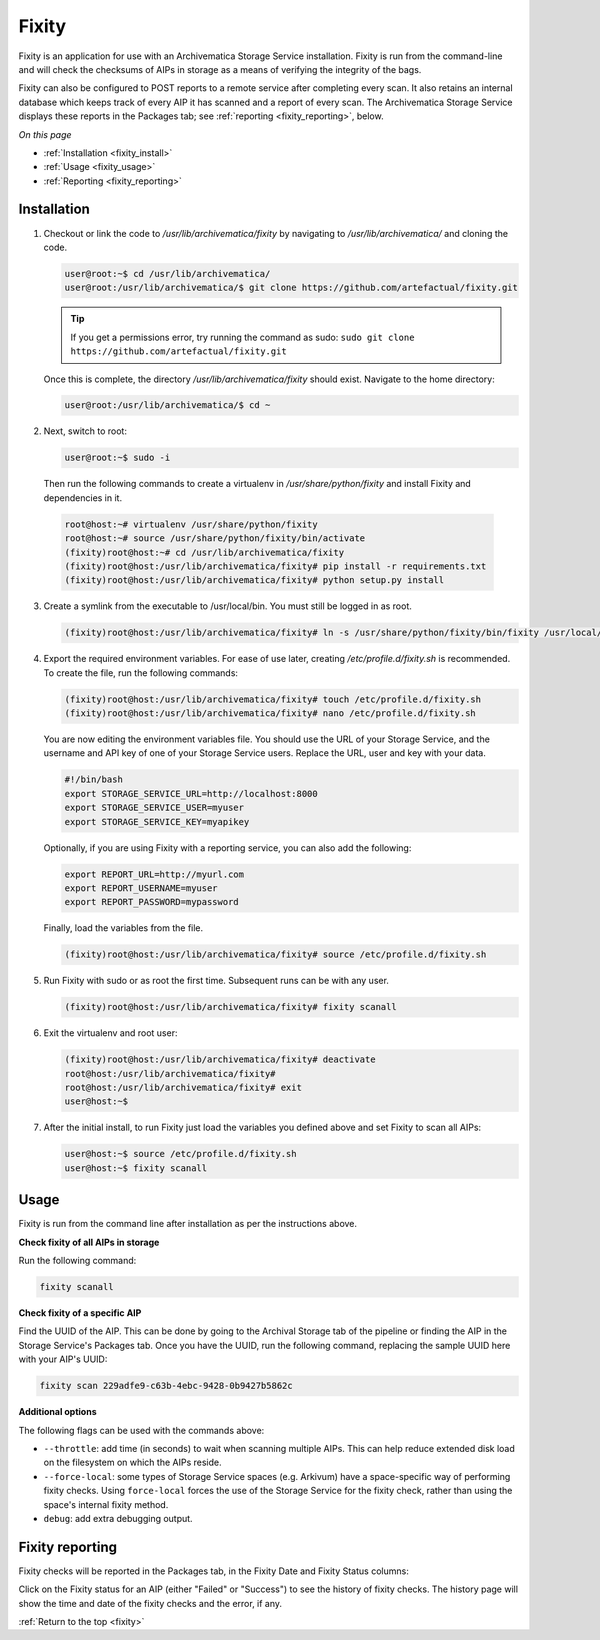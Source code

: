 .. _fixity:

======
Fixity
======

Fixity is an application for use with an Archivematica Storage Service
installation. Fixity is run from the command-line and will check the checksums
of AIPs in storage as a means of verifying the integrity of the bags.

Fixity can also be configured to POST reports to a remote service after
completing every scan. It also retains an internal database which keeps track of
every AIP it has scanned and a report of every scan. The Archivematica Storage
Service displays these reports in the Packages tab; see :ref:`reporting
<fixity_reporting>`, below.

*On this page*

* :ref:`Installation <fixity_install>`
* :ref:`Usage <fixity_usage>`
* :ref:`Reporting <fixity_reporting>`

.. _fixity_install:

Installation
------------

#. Checkout or link the code to `/usr/lib/archivematica/fixity` by navigating to
   `/usr/lib/archivematica/` and cloning the code.

   .. code-block:: bash

         user@root:~$ cd /usr/lib/archivematica/
         user@root:/usr/lib/archivematica/$ git clone https://github.com/artefactual/fixity.git

   .. tip::

      If you get a permissions error, try running the command as sudo:
      ``sudo git clone https://github.com/artefactual/fixity.git``

   Once this is complete, the directory `/usr/lib/archivematica/fixity` should
   exist. Navigate to the home directory:

   .. code-block:: bash

      user@root:/usr/lib/archivematica/$ cd ~

2. Next, switch to root:

   .. code-block:: bash

      user@root:~$ sudo -i

  Then run the following commands to create a virtualenv in
  `/usr/share/python/fixity` and install Fixity and dependencies in it.

  .. code-block:: bash

     root@host:~# virtualenv /usr/share/python/fixity
     root@host:~# source /usr/share/python/fixity/bin/activate
     (fixity)root@host:~# cd /usr/lib/archivematica/fixity
     (fixity)root@host:/usr/lib/archivematica/fixity# pip install -r requirements.txt
     (fixity)root@host:/usr/lib/archivematica/fixity# python setup.py install


3. Create a symlink from the executable to /usr/local/bin.  You must still be
   logged in as root.

   .. code-block:: bash

      (fixity)root@host:/usr/lib/archivematica/fixity# ln -s /usr/share/python/fixity/bin/fixity /usr/local/bin/fixity

4. Export the required environment variables. For ease of use later, creating
   `/etc/profile.d/fixity.sh` is recommended. To create the file, run the
   following commands:

   .. code-block:: bash

      (fixity)root@host:/usr/lib/archivematica/fixity# touch /etc/profile.d/fixity.sh
      (fixity)root@host:/usr/lib/archivematica/fixity# nano /etc/profile.d/fixity.sh

   You are now editing the environment variables file. You should use the URL of
   your Storage Service, and the username and API key of one of your Storage
   Service users. Replace the URL, user and key with your data.

   .. code-block:: bash

      #!/bin/bash
      export STORAGE_SERVICE_URL=http://localhost:8000
      export STORAGE_SERVICE_USER=myuser
      export STORAGE_SERVICE_KEY=myapikey

   Optionally, if you are using Fixity with a reporting service, you can also
   add the following:

   .. code-block:: bash

      export REPORT_URL=http://myurl.com
      export REPORT_USERNAME=myuser
      export REPORT_PASSWORD=mypassword

   Finally, load the variables from the file.

   .. code-block:: bash

      (fixity)root@host:/usr/lib/archivematica/fixity# source /etc/profile.d/fixity.sh

5. Run Fixity with sudo or as root the first time. Subsequent runs can be with
   any user.

   .. code-block:: bash

      (fixity)root@host:/usr/lib/archivematica/fixity# fixity scanall

6. Exit the virtualenv and root user:

   .. code-block:: bash

      (fixity)root@host:/usr/lib/archivematica/fixity# deactivate
      root@host:/usr/lib/archivematica/fixity#
      root@host:/usr/lib/archivematica/fixity# exit
      user@host:~$


7. After the initial install, to run Fixity just load the variables you defined
   above and set Fixity to scan all AIPs:

   .. code-block:: bash

      user@host:~$ source /etc/profile.d/fixity.sh
      user@host:~$ fixity scanall


.. _fixity_usage:

Usage
-----

Fixity is run from the command line after installation as per the instructions
above.

**Check fixity of all AIPs in storage**

Run the following command:

.. code-block:: bash

   fixity scanall

**Check fixity of a specific AIP**

Find the UUID of the AIP. This can be done by going to the Archival Storage tab
of the pipeline or finding the AIP in the Storage Service's Packages tab.
Once you have the UUID, run the following command, replacing the sample UUID
here with your AIP's UUID:

.. code-block:: bash

   fixity scan 229adfe9-c63b-4ebc-9428-0b9427b5862c

**Additional options**

The following flags can be used with the commands above:

* ``--throttle``: add time (in seconds) to wait when scanning multiple AIPs.
  This can help reduce extended disk load on the filesystem on which the AIPs
  reside.

* ``--force-local``: some types of Storage Service spaces (e.g. Arkivum) have a
  space-specific way of performing fixity checks. Using ``force-local`` forces
  the use of the Storage Service for the fixity check, rather than using the
  space's internal fixity method.

* ``debug``: add extra debugging output.

.. _fixity_reporting:

Fixity reporting
----------------

Fixity checks will be reported in the Packages tab, in the Fixity Date and
Fixity Status columns:

.. image:: images/fixity_packages.*
   :align: center
   :width: 80%
   :alt: The packages tab in the Storage Service showing Fixity Date and Fixity Status.

Click on the Fixity status for an AIP (either "Failed" or "Success") to see the
history of fixity checks. The history page will show the time and date of the
fixity checks and the error, if any.

.. image:: images/fixity_error.*
   :align: center
   :width: 80%
   :alt: Fixity history page showing an error in fixity check.

:ref:`Return to the top <fixity>`
